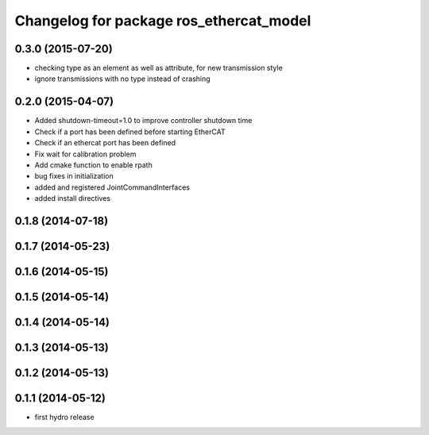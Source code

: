 ^^^^^^^^^^^^^^^^^^^^^^^^^^^^^^^^^^^^^^^^
Changelog for package ros_ethercat_model
^^^^^^^^^^^^^^^^^^^^^^^^^^^^^^^^^^^^^^^^

0.3.0 (2015-07-20)
------------------
* checking type as an element as well as attribute, for new transmission style
* ignore transmissions with no type instead of crashing

0.2.0 (2015-04-07)
------------------
* Added shutdown-timeout=1.0 to improve controller shutdown time
* Check if a port has been defined before starting EtherCAT
* Check if an ethercat port has been defined
* Fix wait for calibration problem
* Add cmake function to enable rpath
* bug fixes in initialization
* added and registered JointCommandInterfaces
* added install directives

0.1.8 (2014-07-18)
------------------

0.1.7 (2014-05-23)
------------------

0.1.6 (2014-05-15)
------------------

0.1.5 (2014-05-14)
------------------

0.1.4 (2014-05-14)
------------------

0.1.3 (2014-05-13)
------------------

0.1.2 (2014-05-13)
------------------

0.1.1 (2014-05-12)
------------------
* first hydro release
